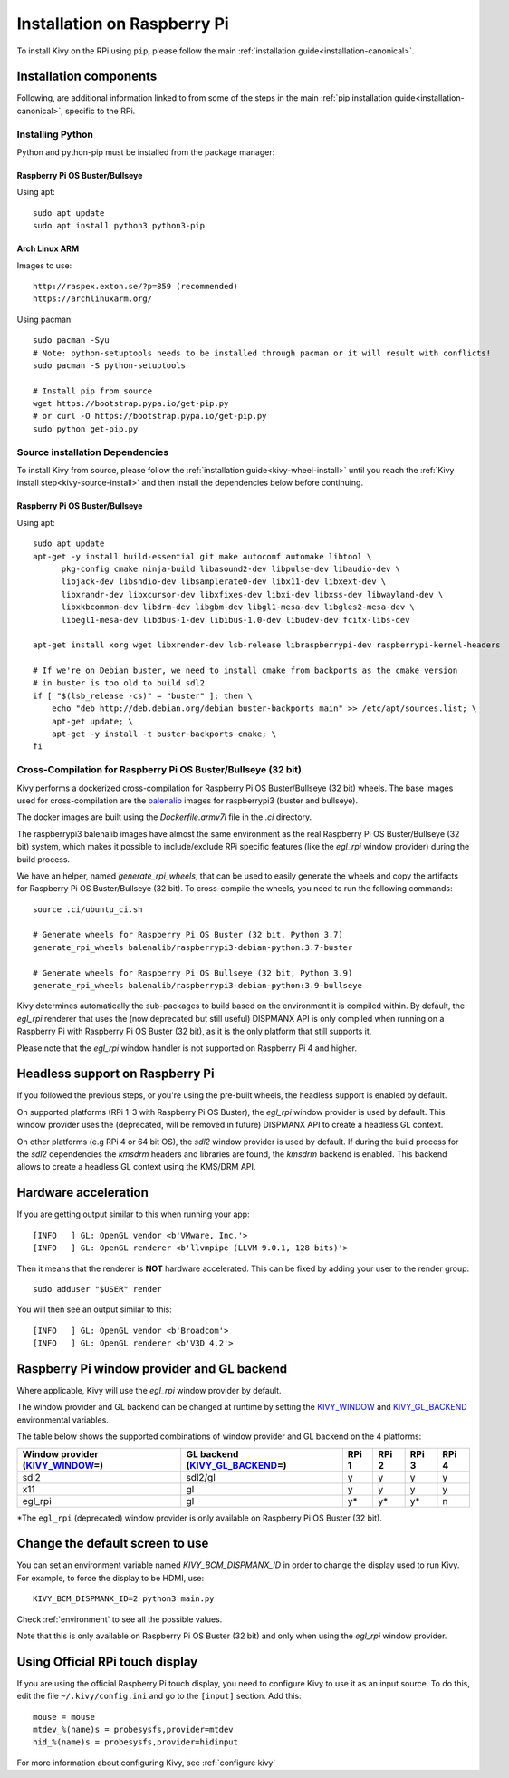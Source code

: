 .. _installation_rpi:

Installation on Raspberry Pi
============================

To install Kivy on the RPi using ``pip``, please follow the main :ref:`installation guide<installation-canonical>`.

Installation components
-----------------------

Following, are additional information linked to from some of the steps in the
main :ref:`pip installation guide<installation-canonical>`, specific to the RPi.

.. _install-python-rpi:

Installing Python
^^^^^^^^^^^^^^^^^

Python and python-pip must be installed from the package manager:

Raspberry Pi OS Buster/Bullseye
~~~~~~~~~~~~~~~~~~~~~~~~~~~~~~

Using apt::

    sudo apt update
    sudo apt install python3 python3-pip

Arch Linux ARM
~~~~~~~~~~~~~~

Images to use::

    http://raspex.exton.se/?p=859 (recommended)
    https://archlinuxarm.org/

Using pacman::

    sudo pacman -Syu
    # Note: python-setuptools needs to be installed through pacman or it will result with conflicts!
    sudo pacman -S python-setuptools

    # Install pip from source
    wget https://bootstrap.pypa.io/get-pip.py
    # or curl -O https://bootstrap.pypa.io/get-pip.py
    sudo python get-pip.py

.. _install-source-rpi:

Source installation Dependencies
^^^^^^^^^^^^^^^^^^^^^^^^^^^^^^^^

To install Kivy from source, please follow the :ref:`installation guide<kivy-wheel-install>` until you reach the
:ref:`Kivy install step<kivy-source-install>` and then install the dependencies below
before continuing.

Raspberry Pi OS Buster/Bullseye
~~~~~~~~~~~~~~~~~~~~~~~~~~~~~~

Using apt::

    sudo apt update
    apt-get -y install build-essential git make autoconf automake libtool \
          pkg-config cmake ninja-build libasound2-dev libpulse-dev libaudio-dev \
          libjack-dev libsndio-dev libsamplerate0-dev libx11-dev libxext-dev \
          libxrandr-dev libxcursor-dev libxfixes-dev libxi-dev libxss-dev libwayland-dev \
          libxkbcommon-dev libdrm-dev libgbm-dev libgl1-mesa-dev libgles2-mesa-dev \
          libegl1-mesa-dev libdbus-1-dev libibus-1.0-dev libudev-dev fcitx-libs-dev

    apt-get install xorg wget libxrender-dev lsb-release libraspberrypi-dev raspberrypi-kernel-headers

    # If we're on Debian buster, we need to install cmake from backports as the cmake version
    # in buster is too old to build sdl2
    if [ "$(lsb_release -cs)" = "buster" ]; then \
        echo "deb http://deb.debian.org/debian buster-backports main" >> /etc/apt/sources.list; \
        apt-get update; \
        apt-get -y install -t buster-backports cmake; \
    fi

Cross-Compilation for Raspberry Pi OS Buster/Bullseye (32 bit)
^^^^^^^^^^^^^^^^^^^^^^^^^^^^^^^^^^^^^^^^^^^^^^^^^^^^^^^

Kivy performs a dockerized cross-compilation for Raspberry Pi OS Buster/Bullseye (32 bit) wheels.
The base images used for cross-compilation are the `balenalib`_ images for raspberrypi3 (buster and bullseye).

.. _balenalib: https://www.balena.io/docs/reference/base-images/base-images-ref/

The docker images are built using the `Dockerfile.armv7l` file in the `.ci` directory.

The raspberrypi3 balenalib images have almost the same environment as the real Raspberry Pi OS Buster/Bullseye (32 bit) system,
which makes it possible to include/exclude RPi specific features (like the `egl_rpi` window provider) during the build process.

We have an helper, named `generate_rpi_wheels`, that can be used to easily generate the wheels and copy the artifacts for Raspberry Pi OS Buster/Bullseye (32 bit).
To cross-compile the wheels, you need to run the following commands::

    source .ci/ubuntu_ci.sh

    # Generate wheels for Raspberry Pi OS Buster (32 bit, Python 3.7)
    generate_rpi_wheels balenalib/raspberrypi3-debian-python:3.7-buster

    # Generate wheels for Raspberry Pi OS Bullseye (32 bit, Python 3.9)
    generate_rpi_wheels balenalib/raspberrypi3-debian-python:3.9-bullseye


Kivy determines automatically the sub-packages to build based on the environment it is compiled within. By default, the `egl_rpi` renderer that 
uses the (now deprecated but still useful) DISPMANX API is only compiled when running on a Raspberry Pi with Raspberry Pi OS Buster (32 bit), as it is the only
platform that still  supports it.

Please note that the `egl_rpi` window handler is not supported on Raspberry Pi 4 and higher.

Headless support on Raspberry Pi
--------------------------------

If you followed the previous steps, or you're using the pre-built wheels, the headless support is enabled by default.

On supported platforms (RPi 1-3 with Raspberry Pi OS Buster), the `egl_rpi` window provider is used by default. This window provider uses the
(deprecated, will be removed in future) DISPMANX API to create a headless GL context.

On other platforms (e.g RPi 4 or 64 bit OS), the `sdl2` window provider is used by default. If during the build process for the `sdl2` 
dependencies the `kmsdrm` headers and libraries are found, the `kmsdrm` backend is enabled. This backend allows to create a headless 
GL context using the KMS/DRM API.

Hardware acceleration
---------------------

If you are getting output similar to this when running your app::

    [INFO   ] GL: OpenGL vendor <b'VMware, Inc.'>
    [INFO   ] GL: OpenGL renderer <b'llvmpipe (LLVM 9.0.1, 128 bits)'>

Then it means that the renderer is **NOT** hardware accelerated. This can be fixed by adding your user to the render group::

    sudo adduser "$USER" render

You will then see an output similar to this::

    [INFO   ] GL: OpenGL vendor <b'Broadcom'>
    [INFO   ] GL: OpenGL renderer <b'V3D 4.2'>


Raspberry Pi window provider and GL backend
-------------------------------------------

Where applicable, Kivy will use the `egl_rpi` window provider by default.

The window provider and GL backend can be changed at runtime by setting the `KIVY_WINDOW`_ and `KIVY_GL_BACKEND`_ environmental variables.

The table below shows the supported combinations of window provider and GL backend on the 4 platforms:

+------------------------------------+-----------------------------------+-------+-------+-------+-------+
| Window provider (`KIVY_WINDOW`_\=) | GL backend (`KIVY_GL_BACKEND`_\=) | RPi 1 | RPi 2 | RPi 3 | RPi 4 |
+====================================+===================================+=======+=======+=======+=======+
| sdl2                               | sdl2/gl                           | y     | y     | y     | y     |
+------------------------------------+-----------------------------------+-------+-------+-------+-------+
| x11                                | gl                                | y     | y     | y     | y     |
+------------------------------------+-----------------------------------+-------+-------+-------+-------+
| egl_rpi                            | gl                                | y*    | y*    | y*    | n     |
+------------------------------------+-----------------------------------+-------+-------+-------+-------+

*The ``egl_rpi`` (deprecated) window provider is only available on Raspberry Pi OS Buster (32 bit).

.. _KIVY_WINDOW: https://kivy.org/doc/stable/guide/environment.html#restrict-core-to-specific-implementation
.. _KIVY_GL_BACKEND: https://kivy.org/doc/stable/guide/environment.html#restrict-core-to-specific-implementation

Change the default screen to use
--------------------------------

You can set an environment variable named `KIVY_BCM_DISPMANX_ID` in order to
change the display used to run Kivy. For example, to force the display to be
HDMI, use::

    KIVY_BCM_DISPMANX_ID=2 python3 main.py

Check :ref:`environment` to see all the possible values.

Note that this is only available on Raspberry Pi OS Buster (32 bit) and only when using the `egl_rpi` window provider.

Using Official RPi touch display
--------------------------------

If you are using the official Raspberry Pi touch display, you need to
configure Kivy to use it as an input source. To do this, edit the file
``~/.kivy/config.ini`` and go to the ``[input]`` section. Add this:

::

    mouse = mouse
    mtdev_%(name)s = probesysfs,provider=mtdev
    hid_%(name)s = probesysfs,provider=hidinput

For more information about configuring Kivy, see :ref:`configure kivy`
